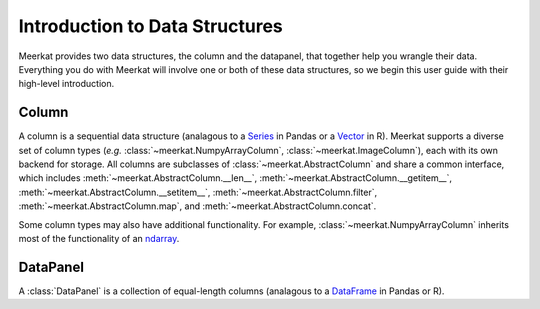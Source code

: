 
Introduction to Data Structures 
================================

Meerkat provides two data structures, the column and the datapanel, that together help 
you  wrangle their data. Everything you do with Meerkat will 
involve one or both of these data structures, so we begin this user guide with their
high-level introduction. 


Column
-------
A column is a sequential data structure (analagous to a `Series <https://pandas.pydata.org/docs/reference/api/pandas.Series.html>`_ in Pandas or a `Vector <https://cran.r-project.org/doc/manuals/r-release/R-intro.html#Simple-manipulations-numbers-and-vectors>`_ in R). 
Meerkat supports a diverse set of column types (*e.g.* :class:`~meerkat.NumpyArrayColumn`, 
:class:`~meerkat.ImageColumn`), each with its own backend for storage. 
All columns are subclasses of :class:`~meerkat.AbstractColumn` and share a common 
interface, which includes :meth:`~meerkat.AbstractColumn.__len__`, :meth:`~meerkat.AbstractColumn.__getitem__`, :meth:`~meerkat.AbstractColumn.__setitem__`, :meth:`~meerkat.AbstractColumn.filter`, :meth:`~meerkat.AbstractColumn.map`, and :meth:`~meerkat.AbstractColumn.concat`.

Some column types may also have additional functionality. For example, 
:class:`~meerkat.NumpyArrayColumn` inherits most of the functionality of an
`ndarray <https://numpy.org/doc/stable/reference/generated/numpy.ndarray.html>`_.


DataPanel
----------
A :class:`DataPanel` is a collection of equal-length columns (analagous to a `DataFrame <https://pandas.pydata.org/docs/reference/api/pandas.DataFrame.html#pandas.DataFrame>`_ in Pandas or R). 